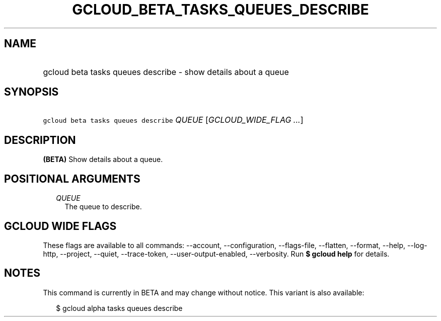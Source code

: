 
.TH "GCLOUD_BETA_TASKS_QUEUES_DESCRIBE" 1



.SH "NAME"
.HP
gcloud beta tasks queues describe \- show details about a queue



.SH "SYNOPSIS"
.HP
\f5gcloud beta tasks queues describe\fR \fIQUEUE\fR [\fIGCLOUD_WIDE_FLAG\ ...\fR]



.SH "DESCRIPTION"

\fB(BETA)\fR Show details about a queue.



.SH "POSITIONAL ARGUMENTS"

.RS 2m
.TP 2m
\fIQUEUE\fR
The queue to describe.



.RE
.sp

.SH "GCLOUD WIDE FLAGS"

These flags are available to all commands: \-\-account, \-\-configuration,
\-\-flags\-file, \-\-flatten, \-\-format, \-\-help, \-\-log\-http, \-\-project,
\-\-quiet, \-\-trace\-token, \-\-user\-output\-enabled, \-\-verbosity. Run \fB$
gcloud help\fR for details.



.SH "NOTES"

This command is currently in BETA and may change without notice. This variant is
also available:

.RS 2m
$ gcloud alpha tasks queues describe
.RE

